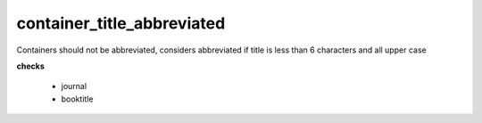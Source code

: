 container_title_abbreviated
===========================

Containers should not be abbreviated, considers abbreviated if title is less than 6 characters and all upper case

**checks**

    * journal
    * booktitle
